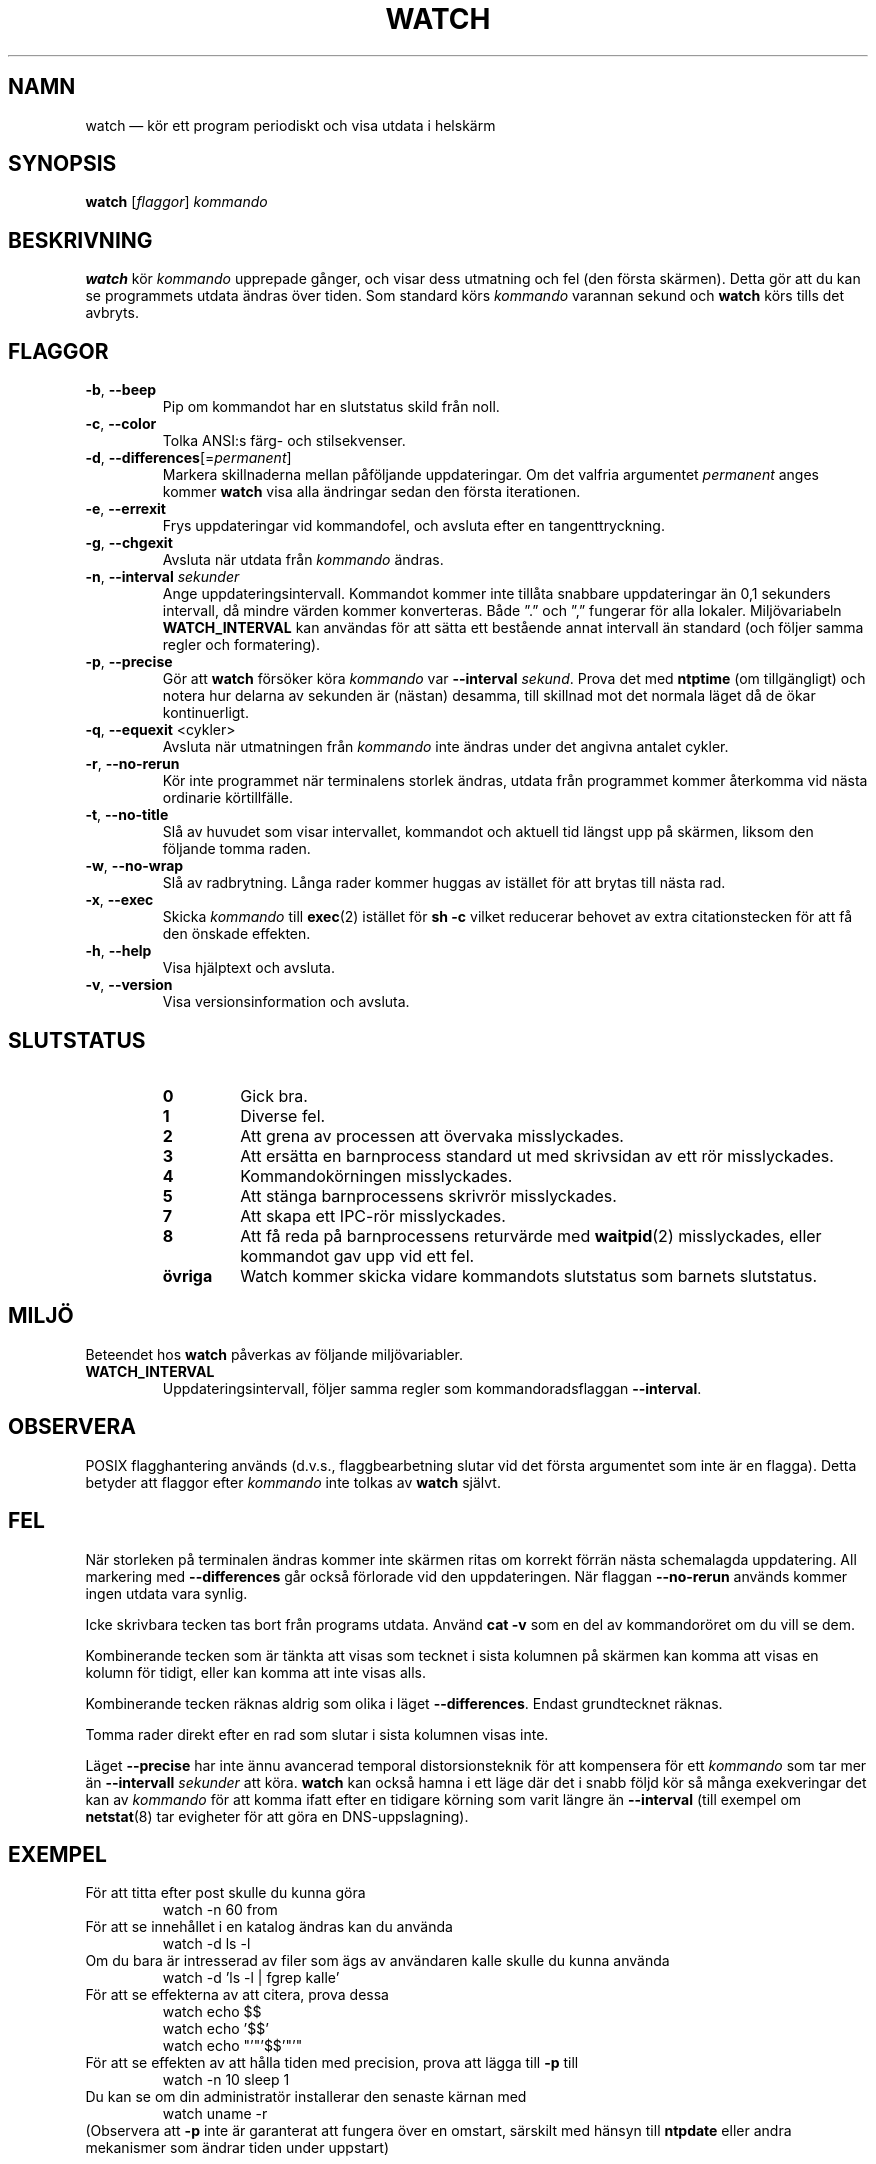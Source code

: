 .\"
.\" Copyright (c) 2009-2023 Craig Small <csmall@dropbear.xyz>
.\" Copyright (c) 2018-2023 Jim Warner <james.warner@comcast.net>
.\" Copyright (c) 2011-2012 Sami Kerola <kerolasa@iki.fi>
.\" Copyright (c) 2003      Albert Cahalan
.\"
.\" This program is free software; you can redistribute it and/or modify
.\" it under the terms of the GNU General Public License as published by
.\" the Free Software Foundation; either version 2 of the License, or
.\" (at your option) any later version.
.\"
.\"
.\"*******************************************************************
.\"
.\" This file was generated with po4a. Translate the source file.
.\"
.\"*******************************************************************
.TH WATCH 1 2023\-01\-17 procps\-ng Användarkommandon
.SH NAMN
watch — kör ett program periodiskt och visa utdata i helskärm
.SH SYNOPSIS
\fBwatch\fP [\fIflaggor\fP] \fIkommando\fP
.SH BESKRIVNING
\fBwatch\fP kör \fIkommando\fP upprepade gånger, och visar dess utmatning och fel
(den första skärmen).  Detta gör att du kan se programmets utdata ändras
över tiden.  Som standard körs \fIkommando\fP varannan sekund och \fBwatch\fP körs
tills det avbryts.
.SH FLAGGOR
.TP 
\fB\-b\fP, \fB\-\-beep\fP
Pip om kommandot har en slutstatus skild från noll.
.TP 
\fB\-c\fP, \fB\-\-color\fP
Tolka ANSI:s färg\- och stilsekvenser.
.TP 
\fB\-d\fP, \fB\-\-differences\fP[=\fIpermanent\fP]
Markera skillnaderna mellan påföljande uppdateringar. Om det valfria
argumentet \fIpermanent\fP anges kommer \fBwatch\fP visa alla ändringar sedan den
första iterationen.
.TP 
\fB\-e\fP, \fB\-\-errexit\fP
Frys uppdateringar vid kommandofel, och avsluta efter en tangenttryckning.
.TP 
\fB\-g\fP, \fB\-\-chgexit\fP
Avsluta när utdata från \fIkommando\fP ändras.
.TP 
\fB\-n\fP, \fB\-\-interval\fP \fIsekunder\fP
Ange uppdateringsintervall. Kommandot kommer inte tillåta snabbare
uppdateringar än 0,1 sekunders intervall, då mindre värden kommer
konverteras. Både ”.” och ”,” fungerar för alla lokaler. Miljövariabeln
\fBWATCH_INTERVAL\fP kan användas för att sätta ett bestående annat intervall
än standard (och följer samma regler och formatering).
.TP 
\fB\-p\fP, \fB\-\-precise\fP
Gör att \fBwatch\fP försöker köra \fIkommando\fP var \fB\-\-interval\fP \fIsekund\fP.
Prova det med \fBntptime\fP (om tillgängligt) och notera hur delarna av
sekunden är (nästan) desamma, till skillnad mot det normala läget då de ökar
kontinuerligt.
.TP 
\fB\-q\fP, \fB\-\-equexit\fP <cykler>
Avsluta när utmatningen från \fIkommando\fP inte ändras under det angivna
antalet cykler.
.TP 
\fB\-r\fP, \fB\-\-no\-rerun\fP
Kör inte programmet när terminalens storlek ändras, utdata från programmet
kommer återkomma vid nästa ordinarie körtillfälle.
.TP 
\fB\-t\fP, \fB\-\-no\-title\fP
Slå av huvudet som visar intervallet, kommandot och aktuell tid längst upp
på skärmen, liksom den följande tomma raden.
.TP 
\fB\-w\fP, \fB\-\-no\-wrap\fP
Slå av radbrytning. Långa rader kommer huggas av istället för att brytas
till nästa rad.
.TP 
\fB\-x\fP, \fB\-\-exec\fP
Skicka \fIkommando\fP till \fBexec\fP(2) istället för \fBsh \-c\fP vilket reducerar
behovet av extra citationstecken för att få den önskade effekten.
.TP 
\fB\-h\fP, \fB\-\-help\fP
Visa hjälptext och avsluta.
.TP 
\fB\-v\fP, \fB\-\-version\fP
Visa versionsinformation och avsluta.
.SH SLUTSTATUS
.PP
.RS
.PD 0
.TP 
\fB0\fP
Gick bra.
.TP 
\fB1\fP
Diverse fel.
.TP 
\fB2\fP
Att grena av processen att övervaka misslyckades.
.TP 
\fB3\fP
Att ersätta en barnprocess standard ut med skrivsidan av ett rör
misslyckades.
.TP 
\fB4\fP
Kommandokörningen misslyckades.
.TP 
\fB5\fP
Att stänga barnprocessens skrivrör misslyckades.
.TP 
\fB7\fP
Att skapa ett IPC\-rör misslyckades.
.TP 
\fB8\fP
Att få reda på barnprocessens returvärde med \fBwaitpid\fP(2) misslyckades,
eller kommandot gav upp vid ett fel.
.TP 
\fBövriga\fP
Watch kommer skicka vidare kommandots slutstatus som barnets slutstatus.
.SH MILJÖ
Beteendet hos \fBwatch\fP påverkas av följande miljövariabler.

.TP 
\fBWATCH_INTERVAL\fP
Uppdateringsintervall, följer samma regler som kommandoradsflaggan
\fB\-\-interval\fP.
.sp
.SH OBSERVERA
POSIX flagghantering används (d.v.s., flaggbearbetning slutar vid det första
argumentet som inte är en flagga).  Detta betyder att flaggor efter
\fIkommando\fP inte tolkas av \fBwatch\fP självt.
.sp
.SH FEL
När storleken på terminalen ändras kommer inte skärmen ritas om korrekt
förrän nästa schemalagda uppdatering.  All markering med \fB\-\-differences\fP
går också förlorade vid den uppdateringen. När flaggan \fB\-\-no\-rerun\fP används
kommer ingen utdata vara synlig.

Icke skrivbara tecken tas bort från programs utdata.  Använd \fBcat \-v\fP som
en del av kommandoröret om du vill se dem.

Kombinerande tecken som är tänkta att visas som tecknet i sista kolumnen på
skärmen kan komma att visas en kolumn för tidigt, eller kan komma att inte
visas alls.

Kombinerande tecken räknas aldrig som olika i läget \fB\-\-differences\fP.
Endast grundtecknet räknas.

Tomma rader direkt efter en rad som slutar i sista kolumnen visas inte.

Läget \fB\-\-precise\fP har inte ännu avancerad temporal distorsionsteknik för
att kompensera för ett \fIkommando\fP som tar mer än \fB\-\-intervall\fP \fIsekunder\fP
att köra.  \fBwatch\fP kan också hamna i ett läge där det i snabb följd kör så
många exekveringar det kan av \fIkommando\fP för att komma ifatt efter en
tidigare körning som varit längre än \fB\-\-interval\fP (till exempel om
\fBnetstat\fP(8) tar evigheter för att göra en DNS\-uppslagning).
.sp
.SH EXEMPEL
.PP
För att titta efter post skulle du kunna göra
.IP
watch \-n 60 from
.PP
För att se innehållet i en katalog ändras kan du använda
.IP
watch \-d ls \-l
.PP
Om du bara är intresserad av filer som ägs av användaren kalle skulle du
kunna använda
.IP
watch \-d 'ls \-l | fgrep kalle'
.PP
För att se effekterna av att citera, prova dessa
.IP
watch echo $$
.br
watch echo '$$'
.br
watch echo "'"'$$'"'"
.PP
För att se effekten av att hålla tiden med precision, prova att lägga till
\fB\-p\fP till
.IP
watch \-n 10 sleep 1
.PP
Du kan se om din administratör installerar den senaste kärnan med
.IP
watch uname \-r
.PP
(Observera att \fB\-p\fP inte är garanterat att fungera över en omstart,
särskilt med hänsyn till \fBntpdate\fP eller andra mekanismer som ändrar tiden
under uppstart)
.sp
.SH "RAPPORTERA FEL"
Skicka felrapporter till
.UR procps@freelists.org
.UE
Skicka synpunkter på översättningen till
.UR tp\-sv@listor.tp\-sv.se
.UE
